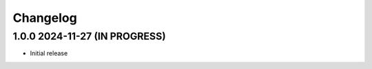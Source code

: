 Changelog
-------------------------------------------------------------------------------

1.0.0 2024-11-27 (IN PROGRESS)
*******************************************************************************
- Initial release
